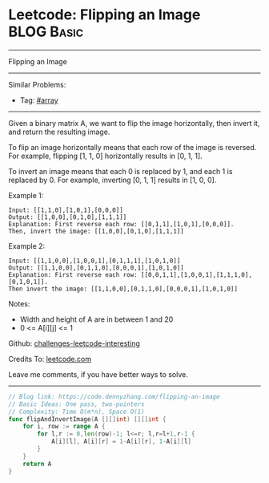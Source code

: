 * Leetcode: Flipping an Image                                              :BLOG:Basic:
#+STARTUP: showeverything
#+OPTIONS: toc:nil \n:t ^:nil creator:nil d:nil
:PROPERTIES:
:type:     array
:END:
---------------------------------------------------------------------
Flipping an Image
---------------------------------------------------------------------
Similar Problems:
- Tag: [[https://code.dennyzhang.com/tag/array][#array]]
---------------------------------------------------------------------
Given a binary matrix A, we want to flip the image horizontally, then invert it, and return the resulting image.

To flip an image horizontally means that each row of the image is reversed.  For example, flipping [1, 1, 0] horizontally results in [0, 1, 1].

To invert an image means that each 0 is replaced by 1, and each 1 is replaced by 0. For example, inverting [0, 1, 1] results in [1, 0, 0].

Example 1:
#+BEGIN_EXAMPLE
Input: [[1,1,0],[1,0,1],[0,0,0]]
Output: [[1,0,0],[0,1,0],[1,1,1]]
Explanation: First reverse each row: [[0,1,1],[1,0,1],[0,0,0]].
Then, invert the image: [[1,0,0],[0,1,0],[1,1,1]]
#+END_EXAMPLE

Example 2:
#+BEGIN_EXAMPLE
Input: [[1,1,0,0],[1,0,0,1],[0,1,1,1],[1,0,1,0]]
Output: [[1,1,0,0],[0,1,1,0],[0,0,0,1],[1,0,1,0]]
Explanation: First reverse each row: [[0,0,1,1],[1,0,0,1],[1,1,1,0],[0,1,0,1]].
Then invert the image: [[1,1,0,0],[0,1,1,0],[0,0,0,1],[1,0,1,0]]
#+END_EXAMPLE

Notes:

- Width and height of A are in between 1 and 20
- 0 <= A[i][j] <= 1


Github: [[https://github.com/DennyZhang/challenges-leetcode-interesting/tree/master/problems/flipping-an-image][challenges-leetcode-interesting]]

Credits To: [[https://leetcode.com/problems/flipping-an-image/description/][leetcode.com]]

Leave me comments, if you have better ways to solve.
---------------------------------------------------------------------

#+BEGIN_SRC go
// Blog link: https://code.dennyzhang.com/flipping-an-image
// Basic Ideas: One pass, two-pointers
// Complexity: Time O(m*n), Space O(1)
func flipAndInvertImage(A [][]int) [][]int {
    for i, row := range A {
        for l,r := 0,len(row)-1; l<=r; l,r=l+1,r-1 {
            A[i][l], A[i][r] = 1-A[i][r], 1-A[i][l]
        }
    }
    return A
}
#+END_SRC
